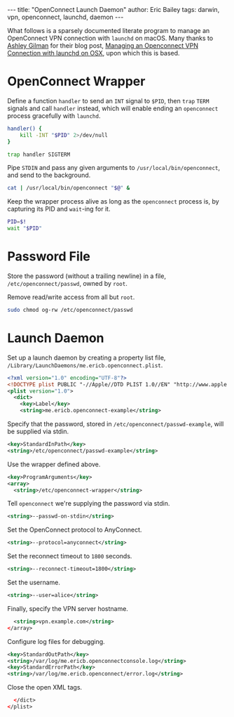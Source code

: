 #+STARTUP: showall
#+OPTIONS: toc:nil ^:{}
#+BEGIN_EXPORT html
---
title:  "OpenConnect Launch Daemon"
author: Eric Bailey
tags: darwin, vpn, openconnect, launchd, daemon
---
#+END_EXPORT

What follows is a sparsely documented literate program to manage an OpenConnect
VPN connection with =launchd= on macOS. Many thanks to [[https://github.com/ashgillman][Ashley Gilman]] for their
blog post, [[https://ashgillman.github.io/2017/02/14/openconnect-launchd.html][Managing an Openconnect VPN Connection with launchd on OSX]], upon
which this is based.

* OpenConnect Wrapper
Define a function ~handler~ to send an =INT= signal to =$PID=, then ~trap~
=TERM= signals and call ~handler~ instead, which will enable ending an
=openconnect= process gracefully with =launchd=.
#+BEGIN_SRC bash :shebang "#! /usr/bin/env bash" :tangle ../../hakyll/code/openconnect-wrapper
handler() {
    kill -INT "$PID" 2>/dev/null
}

trap handler SIGTERM
#+END_SRC

Pipe =STDIN= and pass any given arguments to =/usr/local/bin/openconnect=, and
send to the background.
#+BEGIN_SRC bash :shebang "#! /usr/bin/env bash" :tangle ../../hakyll/code/openconnect-wrapper
cat | /usr/local/bin/openconnect "$@" &
#+END_SRC

Keep the wrapper process alive as long as the =openconnect= process is, by
capturing its PID and ~wait~-ing for it.
#+BEGIN_SRC bash :shebang "#! /usr/bin/env bash" :tangle ../../hakyll/code/openconnect-wrapper
PID=$!
wait "$PID"
#+END_SRC

* Password File
Store the password (without a trailing newline) in a file,
=/etc/openconnect/passwd=, owned by =root=.

Remove read/write access from all but =root=.
#+BEGIN_SRC bash
sudo chmod og-rw /etc/openconnect/passwd
#+END_SRC

* Launch Daemon
  :PROPERTIES:
  :header-args: :padline no
  :END:

Set up a launch daemon by creating a property list file,
=/Library/LaunchDaemons/me.ericb.openconnect.plist=.
#+BEGIN_SRC xml :tangle ../../hakyll/code/me.ericb.openconnect.plist
<?xml version="1.0" encoding="UTF-8"?>
<!DOCTYPE plist PUBLIC "-//Apple//DTD PLIST 1.0//EN" "http://www.apple.com/DTDs/PropertyList-1.0.dtd">
<plist version="1.0">
  <dict>
    <key>Label</key>
    <string>me.ericb.openconnect-example</string>
#+END_SRC

Specify that the password, stored in =/etc/openconnect/passwd-example=, will be
supplied via stdin.
#+BEGIN_SRC xml :tangle ../../hakyll/code/me.ericb.openconnect.plist
    <key>StandardInPath</key>
    <string>/etc/openconnect/passwd-example</string>
#+END_SRC

Use the wrapper defined above.
#+BEGIN_SRC xml :tangle ../../hakyll/code/me.ericb.openconnect.plist
    <key>ProgramArguments</key>
    <array>
      <string>/etc/openconnect-wrapper</string>
#+END_SRC

Tell =openconnect= we're supplying the password via stdin.
#+BEGIN_SRC xml :tangle ../../hakyll/code/me.ericb.openconnect.plist
      <string>--passwd-on-stdin</string>
#+END_SRC

Set the OpenConnect protocol to AnyConnect.
#+BEGIN_SRC xml :tangle ../../hakyll/code/me.ericb.openconnect.plist
      <string>--protocol=anyconnect</string>
#+END_SRC

Set the reconnect timeout to =1800= seconds.
#+BEGIN_SRC xml :tangle ../../hakyll/code/me.ericb.openconnect.plist
      <string>--reconnect-timeout=1800</string>
#+END_SRC

Set the username.
#+BEGIN_SRC xml :tangle ../../hakyll/code/me.ericb.openconnect.plist
      <string>--user=alice</string>
#+END_SRC

Finally, specify the VPN server hostname.
#+BEGIN_SRC xml :tangle ../../hakyll/code/me.ericb.openconnect.plist
      <string>vpn.example.com</string>
    </array>
#+END_SRC

Configure log files for debugging.
#+BEGIN_SRC xml :tangle ../../hakyll/code/me.ericb.openconnect.plist
    <key>StandardOutPath</key>
    <string>/var/log/me.ericb.openconnectconsole.log</string>
    <key>StandardErrorPath</key>
    <string>/var/log/me.ericb.openconnect/error.log</string>
#+END_SRC

Close the open XML tags.
#+BEGIN_SRC xml :tangle ../../hakyll/code/me.ericb.openconnect.plist
  </dict>
</plist>
#+END_SRC
